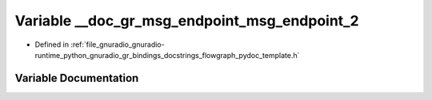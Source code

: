 .. _exhale_variable_flowgraph__pydoc__template_8h_1a1eca0fde3bdaaffcd0f419229e5d1833:

Variable __doc_gr_msg_endpoint_msg_endpoint_2
=============================================

- Defined in :ref:`file_gnuradio_gnuradio-runtime_python_gnuradio_gr_bindings_docstrings_flowgraph_pydoc_template.h`


Variable Documentation
----------------------


.. doxygenvariable:: __doc_gr_msg_endpoint_msg_endpoint_2
   :project: gnuradio
